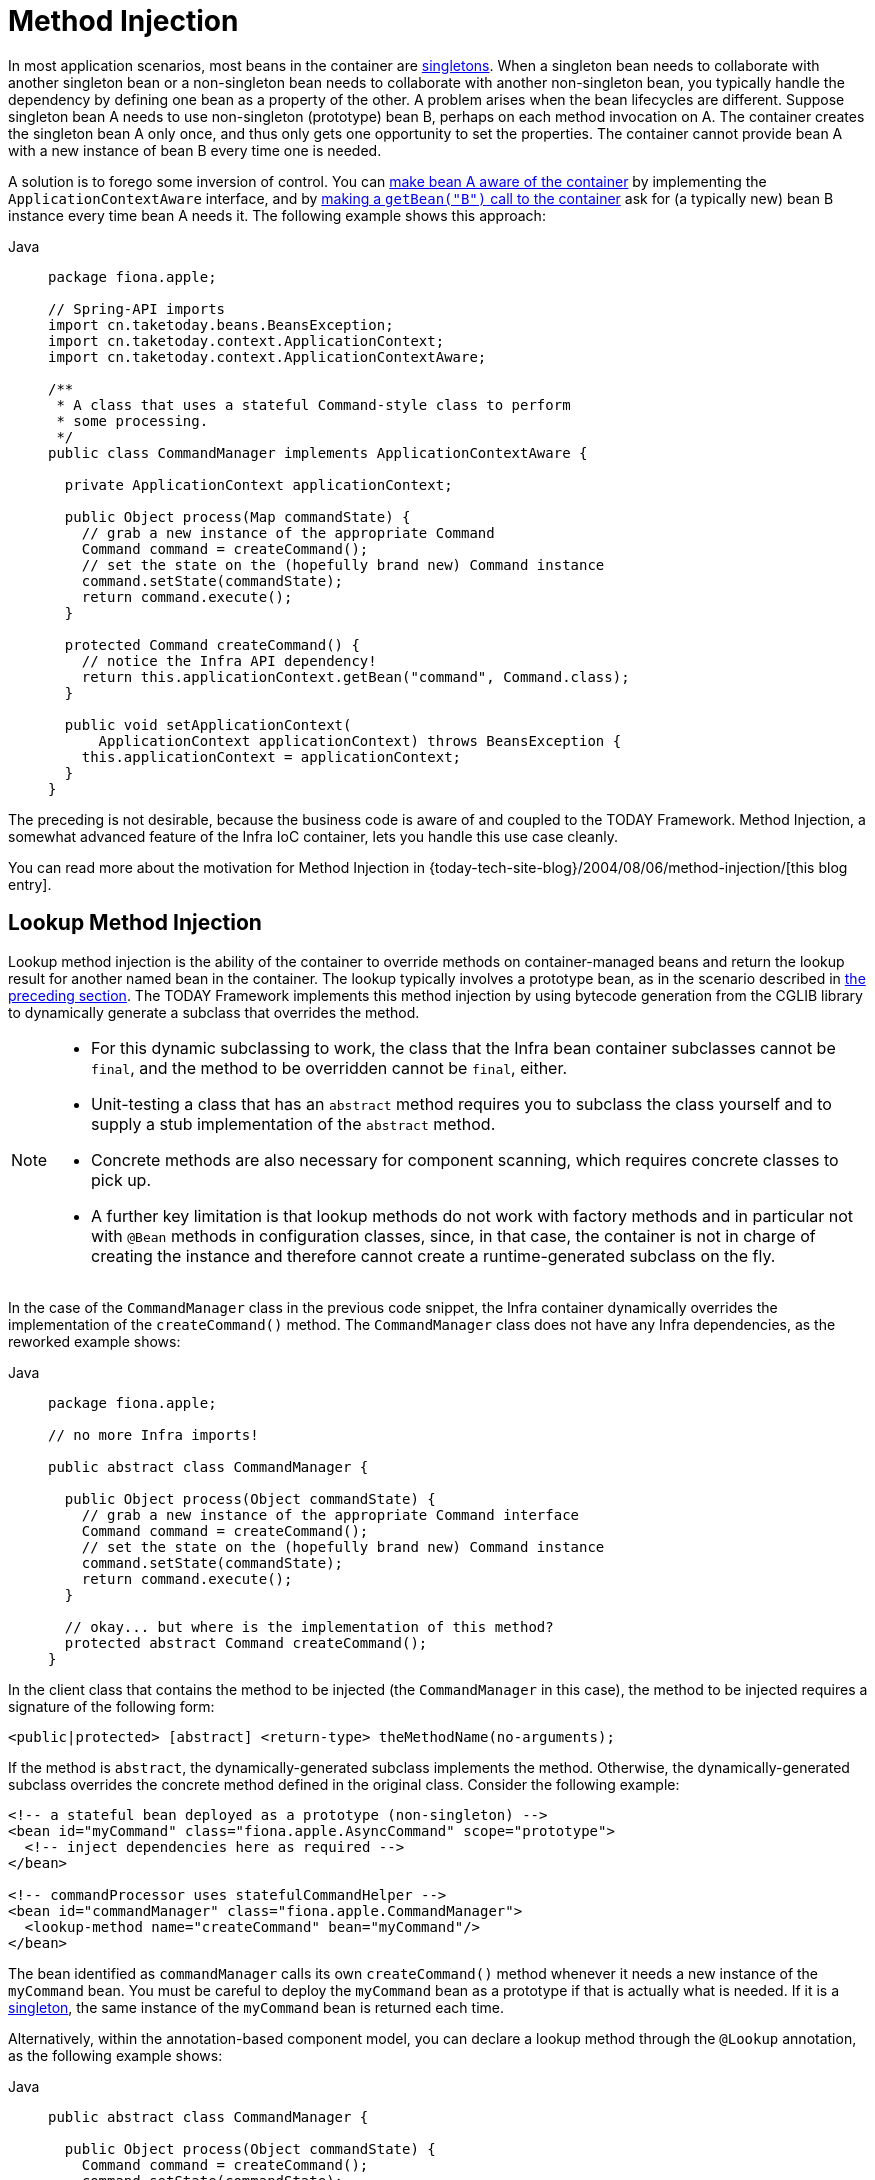[[beans-factory-method-injection]]
= Method Injection

In most application scenarios, most beans in the container are
xref:core/beans/factory-scopes.adoc#beans-factory-scopes-singleton[singletons]. When a singleton bean needs to
collaborate with another singleton bean or a non-singleton bean needs to collaborate
with another non-singleton bean, you typically handle the dependency by defining one
bean as a property of the other. A problem arises when the bean lifecycles are
different. Suppose singleton bean A needs to use non-singleton (prototype) bean B,
perhaps on each method invocation on A. The container creates the singleton bean A only
once, and thus only gets one opportunity to set the properties. The container cannot
provide bean A with a new instance of bean B every time one is needed.

A solution is to forego some inversion of control. You can xref:core/beans/factory-nature.adoc#beans-factory-aware[make bean A aware of the container]
 by implementing the `ApplicationContextAware` interface,
and by xref:core/beans/basics.adoc#beans-factory-client[making a `getBean("B")` call to the container] ask for (a
typically new) bean B instance every time bean A needs it. The following example
shows this approach:

[tabs]
======
Java::
+
[source,java,indent=0,subs="verbatim,quotes",role="primary",chomp="-packages",fold="none"]
----
package fiona.apple;

// Spring-API imports
import cn.taketoday.beans.BeansException;
import cn.taketoday.context.ApplicationContext;
import cn.taketoday.context.ApplicationContextAware;

/**
 * A class that uses a stateful Command-style class to perform
 * some processing.
 */
public class CommandManager implements ApplicationContextAware {

  private ApplicationContext applicationContext;

  public Object process(Map commandState) {
    // grab a new instance of the appropriate Command
    Command command = createCommand();
    // set the state on the (hopefully brand new) Command instance
    command.setState(commandState);
    return command.execute();
  }

  protected Command createCommand() {
    // notice the Infra API dependency!
    return this.applicationContext.getBean("command", Command.class);
  }

  public void setApplicationContext(
      ApplicationContext applicationContext) throws BeansException {
    this.applicationContext = applicationContext;
  }
}
----

======

The preceding is not desirable, because the business code is aware of and coupled to the
TODAY Framework. Method Injection, a somewhat advanced feature of the Infra IoC
container, lets you handle this use case cleanly.

****
You can read more about the motivation for Method Injection in
{today-tech-site-blog}/2004/08/06/method-injection/[this blog entry].
****



[[beans-factory-lookup-method-injection]]
== Lookup Method Injection

Lookup method injection is the ability of the container to override methods on
container-managed beans and return the lookup result for another named bean in the
container. The lookup typically involves a prototype bean, as in the scenario described
in xref:core/beans/dependencies/factory-method-injection.adoc[the preceding section]. The TODAY Framework
implements this method injection by using bytecode generation from the CGLIB library to
dynamically generate a subclass that overrides the method.

[NOTE]
====
* For this dynamic subclassing to work, the class that the Infra bean container
  subclasses cannot be `final`, and the method to be overridden cannot be `final`, either.
* Unit-testing a class that has an `abstract` method requires you to subclass the class
  yourself and to supply a stub implementation of the `abstract` method.
* Concrete methods are also necessary for component scanning, which requires concrete
  classes to pick up.
* A further key limitation is that lookup methods do not work with factory methods and
  in particular not with `@Bean` methods in configuration classes, since, in that case,
  the container is not in charge of creating the instance and therefore cannot create
  a runtime-generated subclass on the fly.
====

In the case of the `CommandManager` class in the previous code snippet, the
Infra container dynamically overrides the implementation of the `createCommand()`
method. The `CommandManager` class does not have any Infra dependencies, as
the reworked example shows:

[tabs]
======
Java::
+
[source,java,indent=0,subs="verbatim,quotes",role="primary",chomp="-packages",fold="none"]
----
package fiona.apple;

// no more Infra imports!

public abstract class CommandManager {

  public Object process(Object commandState) {
    // grab a new instance of the appropriate Command interface
    Command command = createCommand();
    // set the state on the (hopefully brand new) Command instance
    command.setState(commandState);
    return command.execute();
  }

  // okay... but where is the implementation of this method?
  protected abstract Command createCommand();
}
----

======

In the client class that contains the method to be injected (the `CommandManager` in this
case), the method to be injected requires a signature of the following form:

[source,xml,indent=0,subs="verbatim,quotes"]
----
<public|protected> [abstract] <return-type> theMethodName(no-arguments);
----

If the method is `abstract`, the dynamically-generated subclass implements the method.
Otherwise, the dynamically-generated subclass overrides the concrete method defined in
the original class. Consider the following example:

[source,xml,indent=0,subs="verbatim,quotes"]
----
<!-- a stateful bean deployed as a prototype (non-singleton) -->
<bean id="myCommand" class="fiona.apple.AsyncCommand" scope="prototype">
  <!-- inject dependencies here as required -->
</bean>

<!-- commandProcessor uses statefulCommandHelper -->
<bean id="commandManager" class="fiona.apple.CommandManager">
  <lookup-method name="createCommand" bean="myCommand"/>
</bean>
----

The bean identified as `commandManager` calls its own `createCommand()` method
whenever it needs a new instance of the `myCommand` bean. You must be careful to deploy
the `myCommand` bean as a prototype if that is actually what is needed. If it is
a xref:core/beans/factory-scopes.adoc#beans-factory-scopes-singleton[singleton], the same instance of the `myCommand`
bean is returned each time.

Alternatively, within the annotation-based component model, you can declare a lookup
method through the `@Lookup` annotation, as the following example shows:

[tabs]
======
Java::
+
[source,java,indent=0,subs="verbatim,quotes",role="primary"]
----
public abstract class CommandManager {

  public Object process(Object commandState) {
    Command command = createCommand();
    command.setState(commandState);
    return command.execute();
  }

  @Lookup("myCommand")
  protected abstract Command createCommand();
}
----

======

Or, more idiomatically, you can rely on the target bean getting resolved against the
declared return type of the lookup method:

[tabs]
======
Java::
+
[source,java,indent=0,subs="verbatim,quotes",role="primary"]
----
public abstract class CommandManager {

  public Object process(Object commandState) {
    Command command = createCommand();
    command.setState(commandState);
    return command.execute();
  }

  @Lookup
  protected abstract Command createCommand();
}
----

======

Note that you should typically declare such annotated lookup methods with a concrete
stub implementation, in order for them to be compatible with Infra component
scanning rules where abstract classes get ignored by default. This limitation does not
apply to explicitly registered or explicitly imported bean classes.

[TIP]
====
Another way of accessing differently scoped target beans is an `ObjectFactory`/
`Provider` injection point. See xref:core/beans/factory-scopes.adoc#beans-factory-scopes-other-injection[Scoped Beans as Dependencies].

You may also find the `ServiceLocatorFactoryBean` (in the
`cn.taketoday.beans.factory.config` package) to be useful.
====



[[beans-factory-arbitrary-method-replacement]]
== Arbitrary Method Replacement

A less useful form of method injection than lookup method injection is the ability to
replace arbitrary methods in a managed bean with another method implementation. You
can safely skip the rest of this section until you actually need this functionality.

With XML-based configuration metadata, you can use the `replaced-method` element to
replace an existing method implementation with another, for a deployed bean. Consider
the following class, which has a method called `computeValue` that we want to override:

[tabs]
======
Java::
+
[source,java,indent=0,subs="verbatim,quotes",role="primary"]
----
public class MyValueCalculator {

  public String computeValue(String input) {
    // some real code...
  }

  // some other methods...
}
----

======

A class that implements the `cn.taketoday.beans.factory.support.MethodReplacer`
interface provides the new method definition, as the following example shows:

[tabs]
======
Java::
+
[source,java,indent=0,subs="verbatim,quotes",role="primary"]
----
/**
 * meant to be used to override the existing computeValue(String)
 * implementation in MyValueCalculator
 */
public class ReplacementComputeValue implements MethodReplacer {

  public Object reimplement(Object o, Method m, Object[] args) throws Throwable {
    // get the input value, work with it, and return a computed result
    String input = (String) args[0];
    ...
    return ...;
  }
}
----

======



The bean definition to deploy the original class and specify the method override would
resemble the following example:

[source,xml,indent=0,subs="verbatim,quotes"]
----
<bean id="myValueCalculator" class="x.y.z.MyValueCalculator">
  <!-- arbitrary method replacement -->
  <replaced-method name="computeValue" replacer="replacementComputeValue">
    <arg-type>String</arg-type>
  </replaced-method>
</bean>

<bean id="replacementComputeValue" class="a.b.c.ReplacementComputeValue"/>
----

You can use one or more `<arg-type/>` elements within the `<replaced-method/>`
element to indicate the method signature of the method being overridden. The signature
for the arguments is necessary only if the method is overloaded and multiple variants
exist within the class. For convenience, the type string for an argument may be a
substring of the fully qualified type name. For example, the following all match
`java.lang.String`:

[source,java,indent=0,subs="verbatim,quotes"]
----
	java.lang.String
	String
	Str
----

Because the number of arguments is often enough to distinguish between each possible
choice, this shortcut can save a lot of typing, by letting you type only the
shortest string that matches an argument type.



